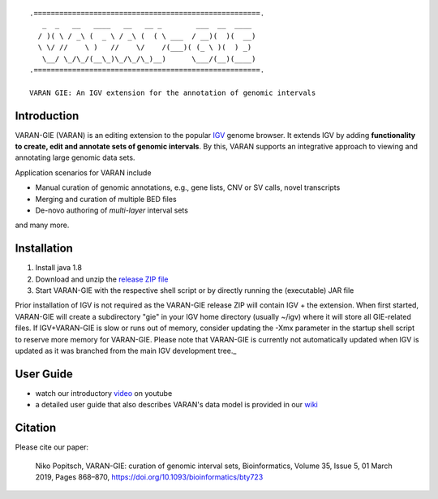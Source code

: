 ::

    .=====================================================.
       _  _   __   ____   __   __ _        ___  __  ____ 
      / )( \ / _\ (  _ \ / _\ (  ( \ ___  / __)(  )(  __)
      \ \/ //    \ )   //    \/    /(___)( (_ \ )(  ) _) 
       \__/ \_/\_/(__\_)\_/\_/\_)__)      \___/(__)(____)                                                                               
    .=====================================================.
    
    VARAN GIE: An IGV extension for the annotation of genomic intervals

Introduction
============

VARAN-GIE (VARAN) is an editing extension to the popular `IGV`_ genome browser. 
It extends IGV by adding **functionality to create, edit and annotate sets of genomic intervals**.
By this, VARAN supports an integrative approach to viewing and annotating large genomic data sets. 

Application scenarios for VARAN include

* Manual curation of genomic annotations, e.g., gene lists, CNV or SV calls, novel transcripts
* Merging and curation of multiple BED files
* De-novo authoring of *multi-layer* interval sets 

and many more.

.. _IGV: http://software.broadinstitute.org/software/igv/

Installation
============

1. Install java 1.8
2. Download and unzip the `release ZIP file`_
3. Start VARAN-GIE with the respective shell script or by directly running the (executable) JAR file

Prior installation of IGV is not required as the VARAN-GIE release ZIP will contain IGV + the extension. 
When first started, VARAN-GIE will create a subdirectory "gie" in your IGV home directory (usually ~/igv) where it 
will store all GIE-related files. If IGV+VARAN-GIE is slow or runs out of memory, consider updating the -Xmx parameter in the startup shell script to reserve more memory for VARAN-GIE. Please note that VARAN-GIE is currently not automatically updated when IGV is updated as it was branched from the main IGV development tree._

.. _release ZIP file: 

User Guide
==========

* watch our introductory `video`_ on youtube 
* a detailed user guide that also describes VARAN's data model is provided in our `wiki`_  


.. _video: https://www.youtube.com/watch?v=aBHKEviy9g4&list=PLvayEaZ7ZDgwyUiv5h0ygUTdGVGj_U061
.. _wiki: https://github.com/popitsch/varan-gie/wiki/Home


Citation
========

Please cite our paper:

    Niko Popitsch, VARAN-GIE: curation of genomic interval sets, 
    Bioinformatics, Volume 35, Issue 5, 01 March 2019, 
    Pages 868–870, https://doi.org/10.1093/bioinformatics/bty723
 